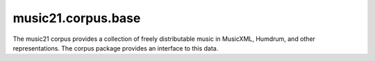 .. _moduleCorpus.base:

music21.corpus.base
===================

.. WARNING: DO NOT EDIT THIS FILE: AUTOMATICALLY GENERATED

.. module:: music21.corpus.base

The music21 corpus provides a collection of freely distributable music in MusicXML, Humdrum, and other representations. The corpus package provides an interface to this data. 


.. function:: parseWork(workName, movementNumber=None, extList=None, forceSource=False)

    Search the corpus, then the virtual corpus, for a work. Return a parsed :class:`music21.stream.Stream`. If forceSource is True, the original file will always be loaded and pickled files, if available, will be ignored. 

    >>> aStream = parseWork('opus74no1/movement3')

.. function:: getWork(workName, movementNumber=None, extList=None)

    Search the corpus, then the virtual corpus, for a work. This method will return either a list of file paths or, if there is a single match, a single file path. If no matches are found an Exception is raised. 

    >>> import os
    >>> a = getWork('opus74no2', 4)
    >>> a.endswith(os.path.sep.join(['haydn', 'opus74no2', 'movement4.xml']))
    True 
    >>> a = getWork(['haydn', 'opus74no2', 'movement4.xml'])
    >>> a.endswith(os.path.sep.join(['haydn', 'opus74no2', 'movement4.xml']))
    True 

    

.. function:: getBachChorales(extList=None)

    Return all Bach chorales. 

    >>> a = getBachChorales()
    >>> len(a) > 10
    True 
    >>> a = getBachChorales('krn')
    >>> len(a) > 10
    False 
    >>> a = getBachChorales('xml')
    >>> len(a) > 400
    True 

.. function:: getBeethovenStringQuartets(extList=None)

    Return all Beethoven String Quartets. 

    >>> a = getBeethovenStringQuartets()
    >>> len(a) > 10
    True 
    >>> a = getBeethovenStringQuartets('krn')
    >>> len(a) < 10 and len(a) > 0
    True 
    >>> a = getBeethovenStringQuartets('xml')
    >>> len(a) > 400
    False 

.. function:: getComposer(composerName, extList=None)

    Return all components of the corpus that match a composer's name. An `extList`, if provided, defines which extensions are returned. An `extList` of None returns all extensions. 

    >>> a = getComposer('beethoven')
    >>> len(a) > 10
    True 
    >>> a = getComposer('mozart')
    >>> len(a) > 10
    True 
    >>> a = getComposer('bach', 'krn')
    >>> len(a) < 10
    True 
    >>> a = getComposer('bach', 'xml')
    >>> len(a) > 10
    True 

.. function:: getComposerDir(composerName)

    Given the name of a composer, get the path to the top-level directory of that composer 

    >>> import os
    >>> a = getComposerDir('beethoven')
    >>> a.endswith(os.path.join('corpus', os.sep, 'beethoven'))
    True 
    >>> a = getComposerDir('bach')
    >>> a.endswith(os.path.join('corpus', os.sep, 'bach'))
    True 
    >>> a = getComposerDir('mozart')
    >>> a.endswith(os.path.join('corpus', os.sep, 'mozart'))
    True 
    >>> a = getComposerDir('luca')
    >>> a.endswith(os.path.join('corpus', os.sep, 'luca'))
    True 

.. function:: getPaths(extList=None)

    Get all paths in the corpus that match a known extension, or an extenion provided by an argument. 

    >>> a = getPaths()
    >>> len(a) > 30
    True 
    >>> a = getPaths('krn')
    >>> len(a) >= 4
    True 

.. function:: getVirtualPaths(extList=None)

    Get all paths in the virtual corpus that match a known extension. An extension of None will return all known extensions. 

    >>> len(getVirtualPaths()) > 6
    True 

.. function:: getVirtualWorkList(workName, movementNumber=None, extList=None)

    Given a work name, search all virtual works and return a list of URLs for any matches. 

    >>> getVirtualWorkList('bach/bwv1007/prelude')
    ['http://kern.ccarh.org/cgi-bin/ksdata?l=users/craig/classical/bach/cello&file=bwv1007-01.krn&f=xml'] 
    >>> getVirtualWorkList('junk')
    [] 

.. function:: getWorkList(workName, movementNumber=None, extList=None)

    Search the corpus and return a list of works, always in a list. If no matches are found, an empty list is returned. 

    >>> len(getWorkList('beethoven/opus18no1'))
    8 
    >>> len(getWorkList('beethoven/opus18no1', 1))
    2 
    >>> len(getWorkList('beethoven/opus18no1', 1, '.krn'))
    1 
    >>> len(getWorkList('beethoven/opus18no1', 1, '.xml'))
    1 
    >>> len(getWorkList('beethoven/opus18no1', 0, '.xml'))
    0 

.. function:: getWorkReferences()

    Return a data dictionary for all works in the corpus and virtual corpus. 

